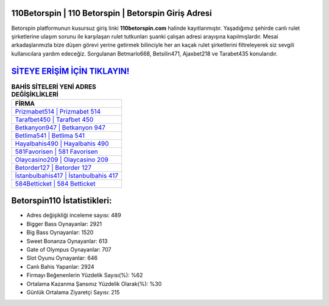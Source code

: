 ﻿110Betorspin | 110 Betorspin | Betorspin Giriş Adresi
===================================

.. image:: images/betorspin-giris.jpg
   :width: 600
   
Betorspin platformunun kusursuz giriş linki **110betorspin.com** halinde kayıtlanmıştır. Yaşadığımız şehirde canlı rulet şirketlerine ulaşım sorunu ile karşılaşan rulet tutkunları şuanki çalışan adresi arayışına kapılmışlardır. Mesai arkadaşlarımızla bize düşen görevi yerine getirmek bilinciyle her an kaçak rulet şirketlerini filtreleyerek siz sevgili kullanıcılara yardım edeceğiz. Sorgulanan Betmarlo668, Betsilin471, Ajaxbet218 ve Tarabet435 konularıdır.

`SİTEYE ERİŞİM İÇİN TIKLAYIN! <https://cutt.ly/QwVVg2Vk>`_
==============

.. list-table:: **BAHİS SİTELERİ YENİ ADRES DEĞİŞİKLİKLERİ**
   :widths: 100
   :header-rows: 1

   * - FİRMA
   * - `Prizmabet514 | Prizmabet 514 <prizmabet514-prizmabet-514-prizmabet-giris-adresi.html>`_
   * - `Tarafbet450 | Tarafbet 450 <tarafbet450-tarafbet-450-tarafbet-giris-adresi.html>`_
   * - `Betkanyon947 | Betkanyon 947 <betkanyon947-betkanyon-947-betkanyon-giris-adresi.html>`_	 
   * - `Betlima541 | Betlima 541 <betlima541-betlima-541-betlima-giris-adresi.html>`_	 
   * - `Hayalbahis490 | Hayalbahis 490 <hayalbahis490-hayalbahis-490-hayalbahis-giris-adresi.html>`_ 
   * - `581Favorisen | 581 Favorisen <581favorisen-581-favorisen-favorisen-giris-adresi.html>`_
   * - `Olaycasino209 | Olaycasino 209 <olaycasino209-olaycasino-209-olaycasino-giris-adresi.html>`_	 
   * - `Betorder127 | Betorder 127 <betorder127-betorder-127-betorder-giris-adresi.html>`_
   * - `İstanbulbahis417 | İstanbulbahis 417 <istanbulbahis417-istanbulbahis-417-istanbulbahis-giris-adresi.html>`_
   * - `584Betticket | 584 Betticket <584betticket-584-betticket-betticket-giris-adresi.html>`_
	 
Betorspin110 İstatistikleri:
===================================	 
* Adres değişikliği inceleme sayısı: 489
* Bigger Bass Oynayanlar: 2921
* Big Bass Oynayanlar: 1520
* Sweet Bonanza Oynayanlar: 613
* Gate of Olympus Oynayanlar: 707
* Slot Oyunu Oynayanlar: 646
* Canlı Bahis Yapanlar: 2924
* Firmayı Beğenenlerin Yüzdelik Sayısı(%): %62
* Ortalama Kazanma Şansınız Yüzdelik Olarak(%): %30
* Günlük Ortalama Ziyaretçi Sayısı: 215
